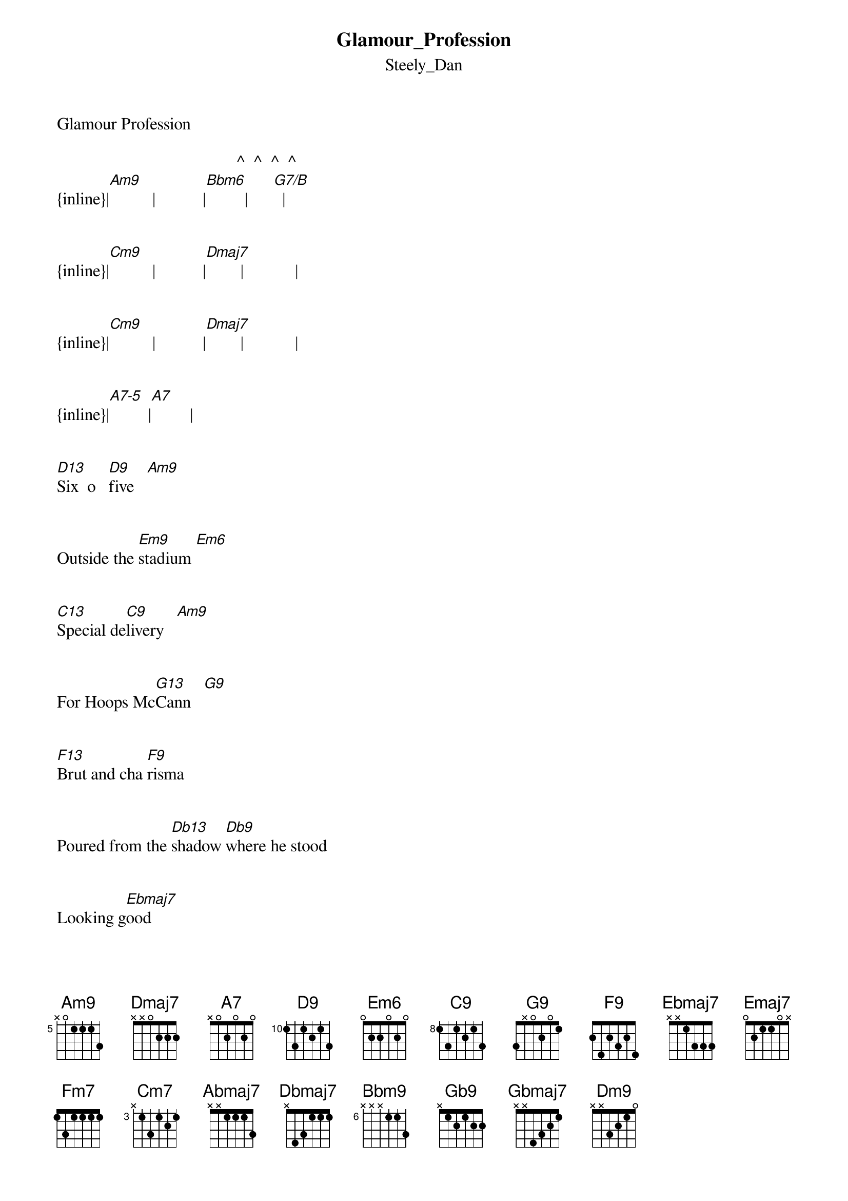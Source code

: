{t: Glamour_Profession}
{st: Steely_Dan}
Glamour Profession 

                                          ^  ^  ^  ^
{inline}|[Am9]          |           |[Bbm6]         |      [G7/B]  |


{inline}|[Cm9]          |           |[Dmaj7]        |            |


{inline}|[Cm9]          |           |[Dmaj7]        |            |


{inline}|[A7-5]         |[A7]         |


[D13]Six  o   [D9]five   [Am9]


Outside the [Em9]stadium [Em6]


[C13]Special de[C9]livery   [Am9]


For Hoops Mc[G13]Cann   [G9]


[F13]Brut and cha [F9]risma


Poured from the [Db13]shadow [Db9]where he stood


Looking g[Ebmaj7]ood


He's a [Emaj7]crowd  [F9]pleasing [G9]man   [F9]      [Eb9]      [Db9]


[D13]One on [D9]one  [Am9]


He's schoolyard [Em9]superman [Em6]



[C13]Crashing the [C9]backboard  [Am9]



He's Jungle [G13]Jim,  [G9]     again


[F13]When it's all [F9]over


We'll make some [Db13]calls [Db9]from my car



We're a [Ebmaj7]star


It's a glamour prof[Bbmaj13]ession      [Amaj13]


[Abmaj9]       The L.A. con[Ebadd9/G]cession


[Ab/Bb]      Local boys will [Bb/C]spend a quarter


[Fm7]      Just to shine the [Db9-5]silver bowl


[Ebmaj7]living  [Bbadd9/D]hard     will [G7+5]take its [Cm9]toll[Cm7]


Illegal [F13]fun


             -5     
Under the [Gbmaj7/Ab]sun, boys        [Gbmaj7/Ab]           [G/A]


[D13]All abo[D9]ard   [Am9]


The Carib [Em9]Canni[Em6]bal


[C13]Off to Bar [C9]bados  [Am9]


Just for the [G13]ride  [G9]


[F13]Jack with his [F9]radar


Stalking the [Db13]dread [Db9]moray eel


At the [Ebmaj7]wheel


With his [Emaj7]Eur    [F9]asian [G9]bride  [F9]     [Eb9]     [Db9]


[D13]On the [D9]town  [Am9]


We dress for [Em9]action[Em6]


[C13]Celluloid [C9]bikers  [Am9]


Is Friday's [G13]theme  [G9]


[F13]I drove the [F9]Chrysler


Watched from the [Db13]darkness [Db9]while they danced


I'm the [Ebmaj7]one


It's a glamour pro f[Bbmaj13]ession      [Amaj13]


I’m the [Abmaj9]one


The L.A. con[Ebadd9/G]cession


[Ab/Bb]       Local boys will [Bb/C]spend a quarter


[Fm7]      Just to shine the [Db9-5]silver bowl


[Ebmaj7]Living [Bbadd9/C]hard will [G7+5]take its [Cm9]toll  [Cm7]


Illegal [F13]fun


          Gbmaj7/Ab   -5   Gbmaj7/Ab   -5   
Under the sun,   boys



{inline}|[Ebmaj7]     |[A7-5]        |[Abmaj7]       |[G7+5+9]       |


. .piano solo:
{inline}|[C13]        |[Db13]         |             |[C13]          |



{inline}|[F9]         |[G7+5+9]       |[C13]          |[Ab13]         | 



{inline}|[Dbmaj7]     |[C9]           |[F9]           |[Cm7/F]         |



[Bbm9]Hollywood



I know your [E+5/Gb]middle [Gb9]name



[Abmaj9]Who inspires your [B+5/Db]fabled [Db9]fools


[Gbmaj7]That's  [F7+5+9]my      [Db/Eb]claim to fame


[D13]Jive Migu[D9]el   [Am9]



He's in from [Em9]Bogota [Em6]


[C13]Meet me at [C9]midnight [Am9]


At Mr. [G13]Chow's[G9]


[F13]Szechuan [F9]dumplings


Now that the [Db13]deal [Db9]has been [Db9-5]done    [Db9]


I'm the [Ebmaj9]one


It's a glamour pro [Bbmaj13]fession      [Amaj13]


I'm the [Abmaj9]one


The L.A. con[Ebadd9/G]cession


[Ab/Bb]     Local boys will spend a [Bb/C]quarter


[Fm7]       Just to shine the [Db9-5]silver bowl


[Ebmaj7]Living   [Bbadd9/D]hard  will [G7+5]take its [Cm9]toll[Cm7]


Illegal [F13]fun


          Gbmaj7/Ab, -5,  Gbmaj7/Ab
Under the sun,  boys


Illegal [F13]fun


          Gbmaj7/Ab, -5,  Gbmaj7/Ab,  -5
Under the sun, boys



                                          ^  ^  ^  ^
{inline}|[Am9]          |            |[Bbm6]         |      [G7/B]  |



{inline}|[Cm9]          |            |[Dmaj7]        |            |



{inline}|[Cm9]          |            |[Dmaj7]        |            |



{inline}|[Cm9]          |            |[Dmaj7]        |            |



{inline}|[Cm9]          |            |[Dmaj7]        |            |



                ^  ^  ^  ^
{inline}|[Cm9]          |       [A7/C#]|[Dm9]          |            |




{inline}|[Emaj7]        |            |[Dm9]          |            |




{inline}|[Emaj7]        |            |[Dm9]          |            |



Transcription and chart
Peter Kruger
casparus60@yahoo.com
